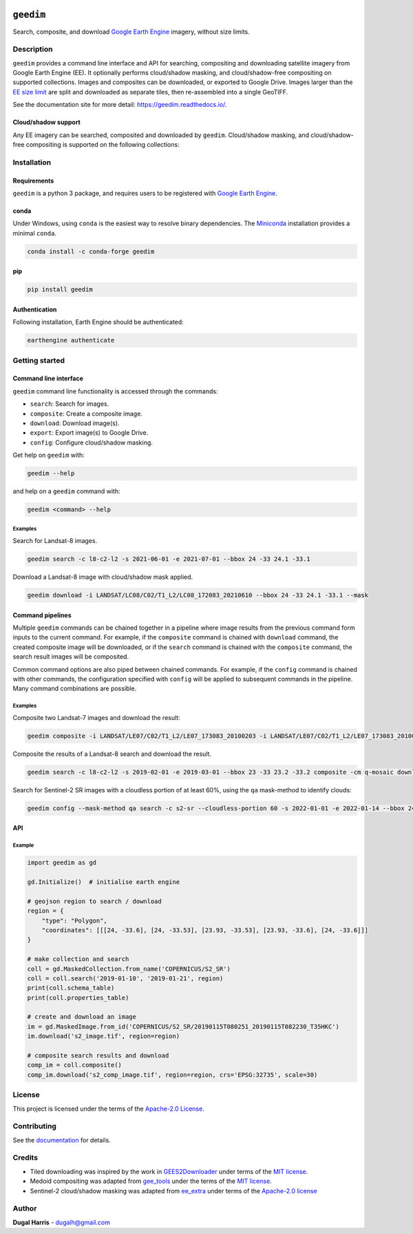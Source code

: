 |Tests| |codecov| |PyPI version| |conda-forge version| |docs| |License|

``geedim``
==========

.. short_descr_start

Search, composite, and download `Google Earth Engine <https://earthengine.google.com/>`__ imagery, without size limits.

.. short_descr_end

.. description_start

Description
-----------

``geedim`` provides a command line interface and API for searching, compositing and downloading satellite imagery
from Google Earth Engine (EE). It optionally performs cloud/shadow masking, and cloud/shadow-free compositing on
supported collections. Images and composites can be downloaded, or exported to Google Drive. Images larger than the
`EE size limit <https://developers.google.com/earth-engine/apidocs/ee-image-getdownloadurl>`_ are split and downloaded
as separate tiles, then re-assembled into a single GeoTIFF.

.. description_end

See the documentation site for more detail: https://geedim.readthedocs.io/.

.. supp_im_start

Cloud/shadow support
~~~~~~~~~~~~~~~~~~~~

Any EE imagery can be searched, composited and downloaded by ``geedim``. Cloud/shadow masking, and cloud/shadow-free
compositing is supported on the following collections:

.. csv-table::
   :file: docs/cloud_support.csv
   :widths: 20, 30, 50
   :header-rows: 1

.. supp_im_end

.. install_start

Installation
------------

Requirements
~~~~~~~~~~~~

``geedim`` is a python 3 package, and requires users to be registered with `Google Earth
Engine <https://signup.earthengine.google.com>`__.

conda
~~~~~

Under Windows, using ``conda`` is the easiest way to resolve binary dependencies. The
`Miniconda <https://docs.conda.io/en/latest/miniconda.html>`__ installation provides a minimal ``conda``.

.. code:: shell

   conda install -c conda-forge geedim

pip
~~~

.. code:: shell

   pip install geedim

Authentication
~~~~~~~~~~~~~~

Following installation, Earth Engine should be authenticated:

.. code:: shell

   earthengine authenticate

.. install_end

Getting started
---------------

Command line interface
~~~~~~~~~~~~~~~~~~~~~~

.. cli_start

``geedim`` command line functionality is accessed through the commands:

-  ``search``: Search for images.
-  ``composite``: Create a composite image.
-  ``download``: Download image(s).
-  ``export``: Export image(s) to Google Drive.
-  ``config``: Configure cloud/shadow masking.

Get help on ``geedim`` with:

.. code:: shell

   geedim --help

and help on a ``geedim`` command with:

.. code:: shell

   geedim <command> --help

Examples
^^^^^^^^

Search for Landsat-8 images.

.. code:: shell

   geedim search -c l8-c2-l2 -s 2021-06-01 -e 2021-07-01 --bbox 24 -33 24.1 -33.1

Download a Landsat-8 image with cloud/shadow mask applied.

.. code:: shell

   geedim download -i LANDSAT/LC08/C02/T1_L2/LC08_172083_20210610 --bbox 24 -33 24.1 -33.1 --mask

Command pipelines
~~~~~~~~~~~~~~~~~

Multiple ``geedim`` commands can be chained together in a pipeline where image results from the previous command form
inputs to the current command. For example, if the ``composite`` command is chained with ``download`` command, the
created composite image will be downloaded, or if the ``search`` command is chained with the ``composite`` command, the
search result images will be composited.

Common command options are also piped between chained commands. For example, if the ``config`` command is chained with
other commands, the configuration specified with ``config`` will be applied to subsequent commands in the pipeline. Many
command combinations are possible.

.. _examples-1:

Examples
^^^^^^^^

Composite two Landsat-7 images and download the result:

.. code:: shell

   geedim composite -i LANDSAT/LE07/C02/T1_L2/LE07_173083_20100203 -i LANDSAT/LE07/C02/T1_L2/LE07_173083_20100219 download --bbox 22 -33.1 22.1 -33 --crs EPSG:3857 --scale 30

Composite the results of a Landsat-8 search and download the result.

.. code:: shell

   geedim search -c l8-c2-l2 -s 2019-02-01 -e 2019-03-01 --bbox 23 -33 23.2 -33.2 composite -cm q-mosaic download --scale 30 --crs EPSG:3857

Search for Sentinel-2 SR images with a cloudless portion of at least 60%, using the ``qa`` mask-method to identify
clouds:

.. code:: shell

   geedim config --mask-method qa search -c s2-sr --cloudless-portion 60 -s 2022-01-01 -e 2022-01-14 --bbox 24 -34 24.5 -33.5

.. cli_end

API
~~~

Example
^^^^^^^

.. code:: python

   import geedim as gd

   gd.Initialize()  # initialise earth engine

   # geojson region to search / download
   region = {
       "type": "Polygon",
       "coordinates": [[[24, -33.6], [24, -33.53], [23.93, -33.53], [23.93, -33.6], [24, -33.6]]]
   }

   # make collection and search
   coll = gd.MaskedCollection.from_name('COPERNICUS/S2_SR')
   coll = coll.search('2019-01-10', '2019-01-21', region)
   print(coll.schema_table)
   print(coll.properties_table)

   # create and download an image
   im = gd.MaskedImage.from_id('COPERNICUS/S2_SR/20190115T080251_20190115T082230_T35HKC')
   im.download('s2_image.tif', region=region)

   # composite search results and download
   comp_im = coll.composite()
   comp_im.download('s2_comp_image.tif', region=region, crs='EPSG:32735', scale=30)

License
-------

This project is licensed under the terms of the `Apache-2.0 License <LICENSE>`__.

Contributing
------------

See the `documentation <https://geedim.readthedocs.io/en/latest/contributing.html>`__ for details.

Credits
-------

-  Tiled downloading was inspired by the work in `GEES2Downloader <https://github.com/cordmaur/GEES2Downloader>`__ under
   terms of the `MIT license <https://github.com/cordmaur/GEES2Downloader/blob/main/LICENSE>`__.
-  Medoid compositing was adapted from `gee_tools <https://github.com/gee-community/gee_tools>`__ under the terms of the
   `MIT license <https://github.com/gee-community/gee_tools/blob/master/LICENSE>`__.
-  Sentinel-2 cloud/shadow masking was adapted from `ee_extra <https://github.com/r-earthengine/ee_extra>`__ under
   terms of the `Apache-2.0 license <https://github.com/r-earthengine/ee_extra/blob/master/LICENSE>`__

Author
------

**Dugal Harris** - dugalh@gmail.com

.. |Tests| image:: https://github.com/dugalh/geedim/actions/workflows/run-unit-tests.yml/badge.svg
   :target: https://github.com/dugalh/geedim/actions/workflows/run-unit-tests.yml
.. |codecov| image:: https://codecov.io/gh/dugalh/geedim/branch/main/graph/badge.svg?token=69GZNQ3TI3
   :target: https://codecov.io/gh/dugalh/geedim
.. |PyPI version| image:: https://badge.fury.io/py/geedim.svg
   :target: https://badge.fury.io/py/geedim
.. |conda-forge version| image:: https://img.shields.io/conda/vn/conda-forge/geedim.svg
   :alt: conda-forge
   :target: https://anaconda.org/conda-forge/geedim
.. |docs| image:: https://readthedocs.org/projects/geedim/badge/?version=latest
   :target: https://geedim.readthedocs.io/en/latest/?badge=latest
.. |License| image:: https://img.shields.io/badge/License-Apache%202.0-blue.svg
   :target: https://opensource.org/licenses/Apache-2.0
